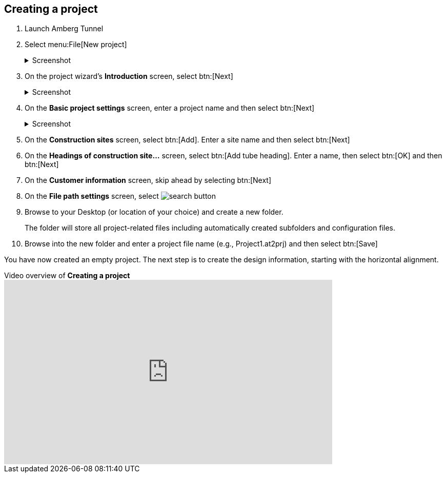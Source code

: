 == Creating a project

. Launch Amberg Tunnel
. Select menu:File[New project]
+
--
.Screenshot
[%collapsible]
====
image::01-file-new-project.png[]
====
--
. On the project wizard's *Introduction* screen, select btn:[Next]
+
--
.Screenshot
[%collapsible]
====
image::01-new-project-introduction.png[]
====
-- 
. On the *Basic project settings* screen, enter a project name and then select btn:[Next]
+
--
.Screenshot
[%collapsible]
====
image::01-new-project-basic-project-settings.png[]
====
-- 
. On the *Construction sites* screen, select btn:[Add]. Enter a site name and then select btn:[Next]
. On the *Headings of construction site...* screen, select btn:[Add tube heading]. Enter a name, then select btn:[OK] and then btn:[Next]
. On the *Customer information* screen, skip ahead by selecting btn:[Next]
. On the *File path settings* screen, select image:01-button-search.png[search button] 
. Browse to your Desktop (or location of your choice) and create a new folder.
+
--
[sidebar]
The folder will store all project-related files including automatically created subfolders and configuration files.
--
. Browse into the new folder and enter a project file name (e.g., Project1.at2prj) and then select btn:[Save]

You have now created an empty project.
The next step is to create the design information,
starting with the horizontal alignment.

.Video overview of *Creating a project*
video::A9NmKhPYtNI[youtube, width=640, height=360]
